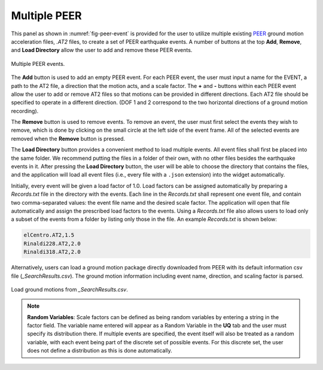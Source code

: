 Multiple PEER
-------------


This panel as shown in :numref:`fig-peer-event` is provided for the user to utilize multiple existing 
`PEER <http://peer.berkeley.edu>`_ ground motion acceleration files, *.AT2* files, to create a set of PEER earthquake events. A number of buttons at the top **Add**, **Remove**, and **Load Directory** allow the user to add and remove these PEER events.


.. _fig-peer-event:

.. figure:: figures/multiplePEER.png
	:align: center
	:figclass: align-center

	Multiple PEER events.

The **Add** button is used to add an empty PEER event. For each PEER event, the user must input a name for the EVENT, a path to the AT2 file, a direction that the motion acts, and a scale factor. The **+** and **-** buttons within each PEER event allow the user to add or remove AT2 files so that motions can be provided in different directions. Each AT2 file should be specified to operate in a different direction.
(DOF 1 and 2 correspond to the two horizontal directions of a ground motion recording).


The **Remove** button is used to remove events. To remove an event, the user must first select the events they wish to remove, which is done by clicking on the small circle at the left side of the event frame. All of the selected events are removed when the **Remove** button is pressed.

The **Load Directory** button provides a convenient method to load multiple events. All event files shall 
first be placed into the same folder. We recommend putting the files in a folder of their own, with no other files besides the earthquake events in it. After pressing the **Load Directory** button, the user will be able to choose the directory that contains the files, and the application will load all event files (i.e., every file with a ``.json`` extension) into the widget automatically. 

Initially, every event will be given a load factor of 1.0. Load factors can be assigned automatically by preparing a *Records.txt* file in the directory with the events. Each line in the *Records.txt* shall represent one event file, and contain two comma-separated values: the event file name and the desired scale factor. The application will open that file automatically and assign the prescribed load factors to the events. Using a *Records.txt* file also allows users to load only a subset of the events from a folder by listing only those in the file. An example *Records.txt* is shown below:

.. code-block:: none

   elCentro.AT2,1.5
   Rinaldi228.AT2,2.0
   Rinaldi318.AT2,2.0

Alternatively, users can load a ground motion package directly downloaded from PEER with its default information csv file (*_SearchResults.csv*). The ground motion information including event name, direction, and scaling factor is parsed.

.. _fig-peer-event-searchresult:

.. figure:: figures/multiplePEER_searchresults.png
	:align: center
	:figclass: align-center

	Load ground motions from *_SearchResults.csv*.

.. note::
   **Random Variables**: Scale factors can be defined as being random variables by entering a string in the factor field. The variable name entered will appear as a Random Variable in the **UQ** tab and the user must specify its distribution there. If multiple events are specified, the event itself will also be treated as a random variable, with each event being part of the discrete set of possible events. For this discrete set, the user does not define a distribution as this is done automatically.


